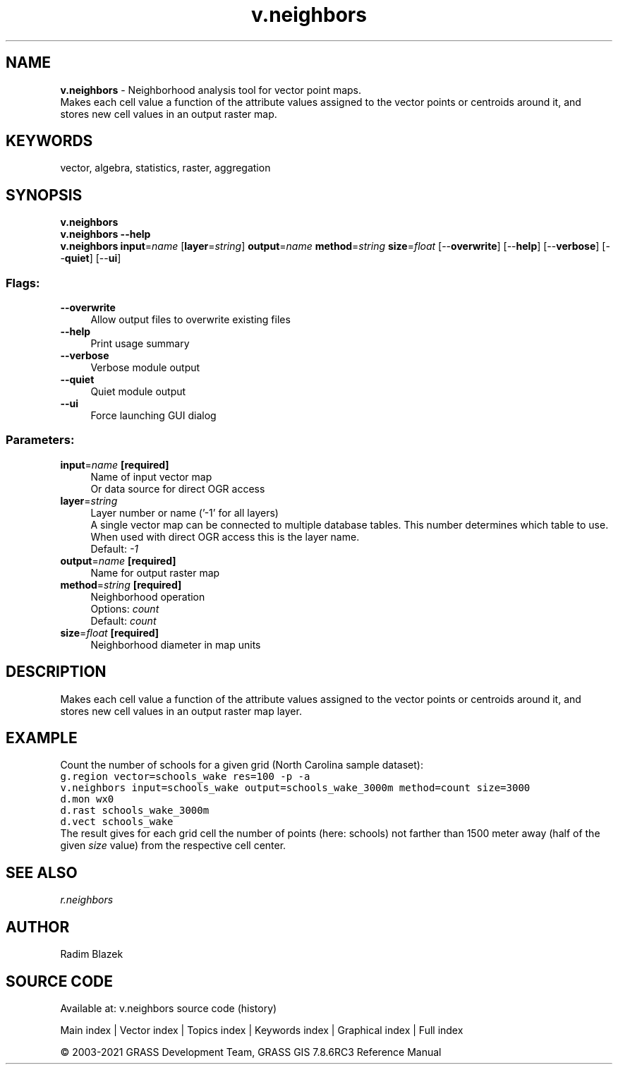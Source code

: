 .TH v.neighbors 1 "" "GRASS 7.8.6RC3" "GRASS GIS User's Manual"
.SH NAME
\fI\fBv.neighbors\fR\fR  \- Neighborhood analysis tool for vector point maps.
.br
Makes each cell value a function of the attribute values assigned to the vector points or centroids around it, and stores new cell values in an output raster map.
.SH KEYWORDS
vector, algebra, statistics, raster, aggregation
.SH SYNOPSIS
\fBv.neighbors\fR
.br
\fBv.neighbors \-\-help\fR
.br
\fBv.neighbors\fR \fBinput\fR=\fIname\fR  [\fBlayer\fR=\fIstring\fR]  \fBoutput\fR=\fIname\fR \fBmethod\fR=\fIstring\fR \fBsize\fR=\fIfloat\fR  [\-\-\fBoverwrite\fR]  [\-\-\fBhelp\fR]  [\-\-\fBverbose\fR]  [\-\-\fBquiet\fR]  [\-\-\fBui\fR]
.SS Flags:
.IP "\fB\-\-overwrite\fR" 4m
.br
Allow output files to overwrite existing files
.IP "\fB\-\-help\fR" 4m
.br
Print usage summary
.IP "\fB\-\-verbose\fR" 4m
.br
Verbose module output
.IP "\fB\-\-quiet\fR" 4m
.br
Quiet module output
.IP "\fB\-\-ui\fR" 4m
.br
Force launching GUI dialog
.SS Parameters:
.IP "\fBinput\fR=\fIname\fR \fB[required]\fR" 4m
.br
Name of input vector map
.br
Or data source for direct OGR access
.IP "\fBlayer\fR=\fIstring\fR" 4m
.br
Layer number or name (\(cq\-1\(cq for all layers)
.br
A single vector map can be connected to multiple database tables. This number determines which table to use. When used with direct OGR access this is the layer name.
.br
Default: \fI\-1\fR
.IP "\fBoutput\fR=\fIname\fR \fB[required]\fR" 4m
.br
Name for output raster map
.IP "\fBmethod\fR=\fIstring\fR \fB[required]\fR" 4m
.br
Neighborhood operation
.br
Options: \fIcount\fR
.br
Default: \fIcount\fR
.IP "\fBsize\fR=\fIfloat\fR \fB[required]\fR" 4m
.br
Neighborhood diameter in map units
.SH DESCRIPTION
Makes each cell value a function of the attribute values assigned to the
vector points or centroids around it, and stores new cell values in
an output raster map layer.
.SH EXAMPLE
Count the number of schools for a given grid (North Carolina sample
dataset):
.br
.nf
\fC
g.region vector=schools_wake res=100 \-p \-a
v.neighbors input=schools_wake output=schools_wake_3000m method=count size=3000
d.mon wx0
d.rast schools_wake_3000m
d.vect schools_wake
\fR
.fi
The result gives for each grid cell the number of points (here: schools)
not farther than 1500 meter away (half of the given \fIsize\fR value)
from the respective cell center.
.SH SEE ALSO
\fI
r.neighbors
\fR
.SH AUTHOR
Radim Blazek
.SH SOURCE CODE
.PP
Available at: v.neighbors source code (history)
.PP
Main index |
Vector index |
Topics index |
Keywords index |
Graphical index |
Full index
.PP
© 2003\-2021
GRASS Development Team,
GRASS GIS 7.8.6RC3 Reference Manual
